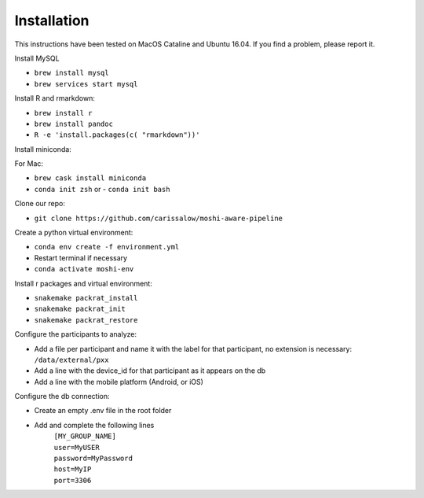 Installation
===============

This instructions have been tested on MacOS Cataline and Ubuntu 16.04. If you find a problem, please report it.

Install MySQL

- ``brew install mysql``
- ``brew services start mysql``

Install R and rmarkdown:

- ``brew install r``
- ``brew install pandoc``
- ``R -e 'install.packages(c( "rmarkdown"))'``

Install miniconda:

For Mac:

- ``brew cask install miniconda``
- ``conda init zsh`` or - ``conda init bash``
	
Clone our repo:

- ``git clone https://github.com/carissalow/moshi-aware-pipeline``

Create a python virtual environment:

- ``conda env create -f environment.yml``
- Restart terminal if necessary
- ``conda activate moshi-env``

Install r packages and virtual environment:

- ``snakemake packrat_install``
- ``snakemake packrat_init``
- ``snakemake packrat_restore``

Configure the participants to analyze:

- Add a file per participant and name it with the label for that participant, no extension is necessary: ``/data/external/pxx``
- Add a line with the device_id for that participant as it appears on the db
- Add a line with the mobile platform (Android, or iOS)

Configure the db connection:

- Create an empty .env file in the root folder
- Add and complete the following lines
    | ``[MY_GROUP_NAME]``
    | ``user=MyUSER``
    | ``password=MyPassword``
    | ``host=MyIP``
    | ``port=3306``
